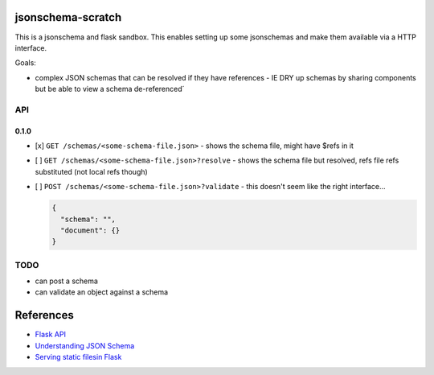 jsonschema-scratch
==================

This is a jsonschema and flask sandbox.  This enables setting up some jsonschemas and make
them available via a HTTP interface.

Goals:

- complex JSON schemas that can be resolved if they have references
  - IE DRY up schemas by sharing components but be able to view a schema de-referenced´

API
---

0.1.0
~~~~~

- [x] ``GET /schemas/<some-schema-file.json>``
  - shows the schema file, might have $refs in it
- [ ] ``GET /schemas/<some-schema-file.json>?resolve``
  - shows the schema file but resolved, refs file refs substituted (not local refs though)
- [ ] ``POST /schemas/<some-schema-file.json>?validate``
  - this doesn't seem like the right interface...

  .. code-block:: JSON

    {
      "schema": "",
      "document": {}
    }

TODO
----

- can post a schema
- can validate an object against a schema

References
==========

- `Flask API <https://flask.palletsprojects.com/en/1.1.x/api/>`_
- `Understanding JSON Schema <https://json-schema.org/understanding-json-schema/>`_
- `Serving static filesin Flask <https://stackoverflow.com/questions/20646822/how-to-serve-static-files-in-flask>`_
